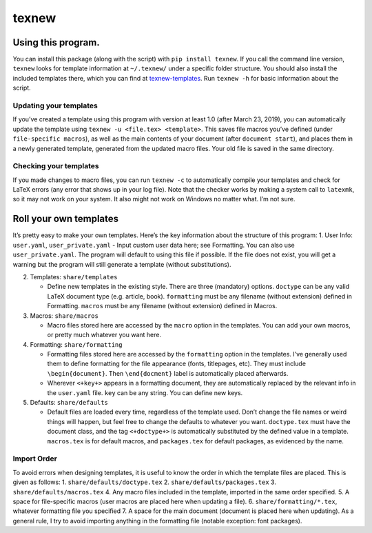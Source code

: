 texnew
======

Using this program.
-------------------

You can install this package (along with the script) with
``pip install texnew``. If you call the command line version, ``texnew``
looks for template information at ``~/.texnew/`` under a specific folder
structure. You should also install the included templates there, which
you can find at
`texnew-templates <https://github.com/alexrutar/texnew-templates>`__.
Run ``texnew -h`` for basic information about the script.

Updating your templates
~~~~~~~~~~~~~~~~~~~~~~~

If you’ve created a template using this program with version at least
1.0 (after March 23, 2019), you can automatically update the template
using ``texnew -u <file.tex> <template>``. This saves file macros you’ve
defined (under ``file-specific macros``), as well as the main contents
of your document (after ``document start``), and places them in a newly
generated template, generated from the updated macro files. Your old
file is saved in the same directory.

Checking your templates
~~~~~~~~~~~~~~~~~~~~~~~

If you made changes to macro files, you can run ``texnew -c`` to
automatically compile your templates and check for LaTeX errors (any
error that shows up in your log file). Note that the checker works by
making a system call to ``latexmk``, so it may not work on your system.
It also might not work on Windows no matter what. I’m not sure.

Roll your own templates
-----------------------

It’s pretty easy to make your own templates. Here’s the key information
about the structure of this program: 1. User Info: ``user.yaml``,
``user_private.yaml`` - Input custom user data here; see Formatting. You
can also use ``user_private.yaml``. The program will default to using
this file if possible. If the file does not exist, you will get a
warning but the program will still generate a template (without
substitutions).

2. Templates: ``share/templates``

   -  Define new templates in the existing style. There are three
      (mandatory) options. ``doctype`` can be any valid LaTeX document
      type (e.g. article, book). ``formatting`` must be any filename
      (without extension) defined in Formatting. ``macros`` must be any
      filename (without extension) defined in Macros.

3. Macros: ``share/macros``

   -  Macro files stored here are accessed by the ``macro`` option in
      the templates. You can add your own macros, or pretty much
      whatever you want here.

4. Formatting: ``share/formatting``

   -  Formatting files stored here are accessed by the ``formatting``
      option in the templates. I’ve generally used them to define
      formatting for the file appearance (fonts, titlepages, etc). They
      must include ``\begin{document}``. Then ``\end{docment}`` label is
      automatically placed afterwards.

   -  Wherever ``<+key+>`` appears in a formatting document, they are
      automatically replaced by the relevant info in the ``user.yaml``
      file. ``key`` can be any string. You can define new keys.

5. Defaults: ``share/defaults``

   -  Default files are loaded every time, regardless of the template
      used. Don’t change the file names or weird things will happen, but
      feel free to change the defaults to whatever you want.
      ``doctype.tex`` must have the document class, and the tag
      ``<+doctype+>`` is automatically substituted by the defined value
      in a template. ``macros.tex`` is for default macros, and
      ``packages.tex`` for default packages, as evidenced by the name.

Import Order
~~~~~~~~~~~~

To avoid errors when designing templates, it is useful to know the order
in which the template files are placed. This is given as follows: 1.
``share/defaults/doctype.tex`` 2. ``share/defaults/packages.tex`` 3.
``share/defaults/macros.tex`` 4. Any macro files included in the
template, imported in the same order specified. 5. A space for
file-specific macros (user macros are placed here when updating a file).
6. ``share/formatting/*.tex``, whatever formatting file you specified 7.
A space for the main document (document is placed here when updating).
As a general rule, I try to avoid importing anything in the formatting
file (notable exception: font packages).
